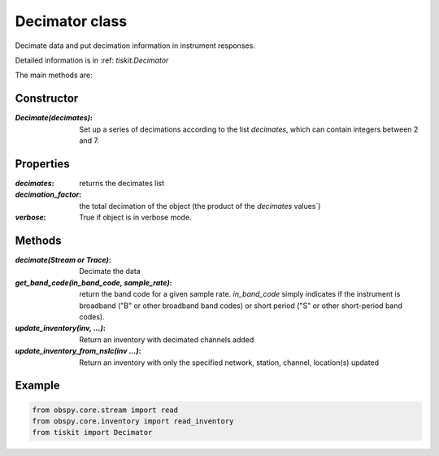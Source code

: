 Decimator class
=======================

Decimate data and put decimation information in instrument responses.

Detailed information is in :ref: `tiskit.Decimator`

The main methods are:

Constructor
---------------------

:`Decimate(decimates)`: Set up a series of decimations according to the list
    `decimates`, which can contain integers between 2 and 7.

Properties
---------------------
:`decimates`: returns the decimates list
:`decimation_factor`: the total decimation of the object (the product of
    the `decimates` values`)
:`verbose`: True if object is in verbose mode.


Methods
---------------------

:`decimate(Stream or Trace)`: Decimate the data
:`get_band_code(in_band_code, sample_rate)`: return the band code for a given
    sample rate.  `in_band_code` simply indicates if the instrument is broadband
    ("B" or other broadband band codes) or short period ("S" or other short-period
    band codes).
:`update_inventory(inv, ...)`: Return an inventory with decimated channels added
:`update_inventory_from_nslc(inv ...)`: Return an inventory with only the specified
 network, station, channel, location(s) updated
 

Example
---------------------

.. code-block:: python

  from obspy.core.stream import read
  from obspy.core.inventory import read_inventory
  from tiskit import Decimator
  
